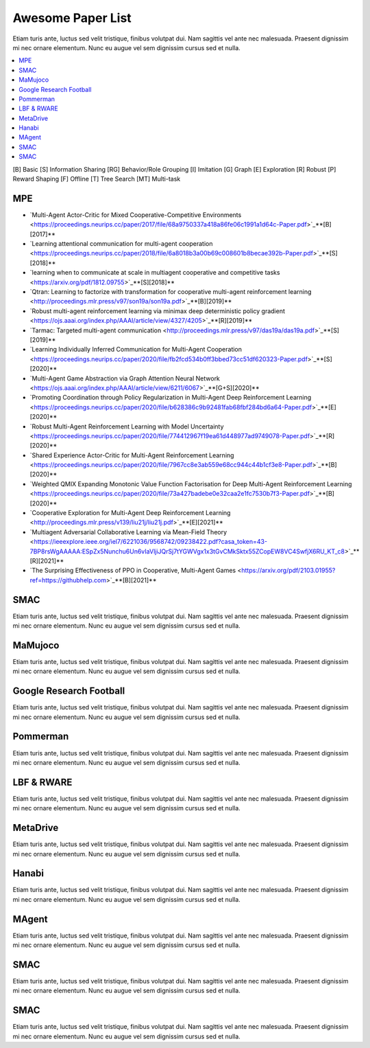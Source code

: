 .. _concept:

***************************************
Awesome Paper List
***************************************

Etiam turis ante, luctus sed velit tristique, finibus volutpat dui. Nam sagittis vel ante nec malesuada.
Praesent dignissim mi nec ornare elementum. Nunc eu augue vel sem dignissim cursus sed et nulla.


.. contents::
    :local:
    :depth: 3

[B] Basic [S] Information Sharing [RG] Behavior/Role Grouping [I] Imitation [G] Graph [E] Exploration [R] Robust [P] Reward Shaping [F] Offline [T] Tree Search [MT] Multi-task

MPE
========================

- `Multi-Agent Actor-Critic for Mixed Cooperative-Competitive Environments <https://proceedings.neurips.cc/paper/2017/file/68a9750337a418a86fe06c1991a1d64c-Paper.pdf>`_**[B][2017]**
- `Learning attentional communication for multi-agent cooperation <https://proceedings.neurips.cc/paper/2018/file/6a8018b3a00b69c008601b8becae392b-Paper.pdf>`_**[S][2018]**
- `learning when to communicate at scale in multiagent cooperative and competitive tasks <https://arxiv.org/pdf/1812.09755>`_**[S][2018]**
- `Qtran: Learning to factorize with transformation for cooperative multi-agent reinforcement learning <http://proceedings.mlr.press/v97/son19a/son19a.pdf>`_**[B][2019]**
- `Robust multi-agent reinforcement learning via minimax deep deterministic policy gradient <https://ojs.aaai.org/index.php/AAAI/article/view/4327/4205>`_**[R][2019]**
- `Tarmac: Targeted multi-agent communication <http://proceedings.mlr.press/v97/das19a/das19a.pdf>`_**[S][2019]**
- `Learning Individually Inferred Communication for Multi-Agent Cooperation <https://proceedings.neurips.cc/paper/2020/file/fb2fcd534b0ff3bbed73cc51df620323-Paper.pdf>`_**[S][2020]**
- `Multi-Agent Game Abstraction via Graph Attention Neural Network <https://ojs.aaai.org/index.php/AAAI/article/view/6211/6067>`_**[G+S][2020]**
- `Promoting Coordination through Policy Regularization in Multi-Agent Deep Reinforcement Learning <https://proceedings.neurips.cc/paper/2020/file/b628386c9b92481fab68fbf284bd6a64-Paper.pdf>`_**[E][2020]**
- `Robust Multi-Agent Reinforcement Learning with Model Uncertainty <https://proceedings.neurips.cc/paper/2020/file/774412967f19ea61d448977ad9749078-Paper.pdf>`_**[R][2020]**
- `Shared Experience Actor-Critic for Multi-Agent Reinforcement Learning <https://proceedings.neurips.cc/paper/2020/file/7967cc8e3ab559e68cc944c44b1cf3e8-Paper.pdf>`_**[B][2020]**
- `Weighted QMIX Expanding Monotonic Value Function Factorisation for Deep Multi-Agent Reinforcement Learning <https://proceedings.neurips.cc/paper/2020/file/73a427badebe0e32caa2e1fc7530b7f3-Paper.pdf>`_**[B][2020]**
- `Cooperative Exploration for Multi-Agent Deep Reinforcement Learning <http://proceedings.mlr.press/v139/liu21j/liu21j.pdf>`_**[E][2021]**
- `Multiagent Adversarial Collaborative Learning via Mean-Field Theory <https://ieeexplore.ieee.org/iel7/6221036/9568742/09238422.pdf?casa_token=43-7BP8rsWgAAAAA:ESpZx5Nunchu6Un6vIaVljiJQrSj7tYGWVgx1x3tGvCMkSktx55ZCopEW8VC4SwfjX6RU_KT_c8>`_**[R][2021]**
- `The Surprising Effectiveness of PPO in Cooperative, Multi-Agent Games <https://arxiv.org/pdf/2103.01955?ref=https://githubhelp.com>`_**[B][2021]**


SMAC
========================


Etiam turis ante, luctus sed velit tristique, finibus volutpat dui. Nam sagittis vel ante nec malesuada.
Praesent dignissim mi nec ornare elementum. Nunc eu augue vel sem dignissim cursus sed et nulla.

MaMujoco
========================


Etiam turis ante, luctus sed velit tristique, finibus volutpat dui. Nam sagittis vel ante nec malesuada.
Praesent dignissim mi nec ornare elementum. Nunc eu augue vel sem dignissim cursus sed et nulla.

Google Research Football
========================


Etiam turis ante, luctus sed velit tristique, finibus volutpat dui. Nam sagittis vel ante nec malesuada.
Praesent dignissim mi nec ornare elementum. Nunc eu augue vel sem dignissim cursus sed et nulla.

Pommerman
========================


Etiam turis ante, luctus sed velit tristique, finibus volutpat dui. Nam sagittis vel ante nec malesuada.
Praesent dignissim mi nec ornare elementum. Nunc eu augue vel sem dignissim cursus sed et nulla.

LBF & RWARE
========================


Etiam turis ante, luctus sed velit tristique, finibus volutpat dui. Nam sagittis vel ante nec malesuada.
Praesent dignissim mi nec ornare elementum. Nunc eu augue vel sem dignissim cursus sed et nulla.

MetaDrive
========================


Etiam turis ante, luctus sed velit tristique, finibus volutpat dui. Nam sagittis vel ante nec malesuada.
Praesent dignissim mi nec ornare elementum. Nunc eu augue vel sem dignissim cursus sed et nulla.

Hanabi
========================


Etiam turis ante, luctus sed velit tristique, finibus volutpat dui. Nam sagittis vel ante nec malesuada.
Praesent dignissim mi nec ornare elementum. Nunc eu augue vel sem dignissim cursus sed et nulla.

MAgent
========================

Etiam turis ante, luctus sed velit tristique, finibus volutpat dui. Nam sagittis vel ante nec malesuada.
Praesent dignissim mi nec ornare elementum. Nunc eu augue vel sem dignissim cursus sed et nulla.

SMAC
========================


Etiam turis ante, luctus sed velit tristique, finibus volutpat dui. Nam sagittis vel ante nec malesuada.
Praesent dignissim mi nec ornare elementum. Nunc eu augue vel sem dignissim cursus sed et nulla.

SMAC
========================


Etiam turis ante, luctus sed velit tristique, finibus volutpat dui. Nam sagittis vel ante nec malesuada.
Praesent dignissim mi nec ornare elementum. Nunc eu augue vel sem dignissim cursus sed et nulla.

